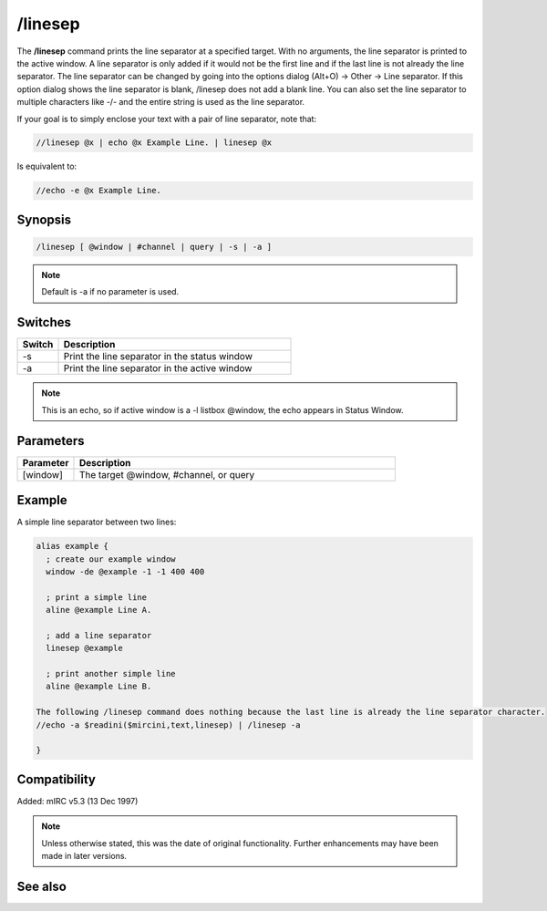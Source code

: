 /linesep
========

The **/linesep** command prints the line separator at a specified target. With no arguments, the line separator is printed to the active window. A line separator is only added if it would not be the first line and if the last line is not already the line separator.
The line separator can be changed by going into the options dialog (Alt+O) -> Other -> Line separator. If this option dialog shows the line separator is blank, /linesep does not add a blank line. You can also set the line separator to multiple characters like -/- and the entire string is used as the line separator.

If your goal is to simply enclose your text with a pair of line separator, note that:

.. code:: text

    //linesep @x | echo @x Example Line. | linesep @x

Is equivalent to:

.. code:: text

    //echo -e @x Example Line.

Synopsis
--------

.. code:: text

    /linesep [ @window | #channel | query | -s | -a ]

.. note:: Default is -a if no parameter is used.

Switches
--------

.. list-table::
    :widths: 15 85
    :header-rows: 1

    * - Switch
      - Description
    * - -s
      - Print the line separator in the status window
    * - -a
      - Print the line separator in the active window

.. note:: This is an echo, so if active window is a -l listbox @window, the echo appears in Status Window.

Parameters
----------

.. list-table::
    :widths: 15 85
    :header-rows: 1

    * - Parameter
      - Description
    * - [window]
      - The target @window, #channel, or query

Example
--------
A simple line separator between two lines:

.. code:: text

    alias example {
      ; create our example window
      window -de @example -1 -1 400 400

      ; print a simple line
      aline @example Line A.

      ; add a line separator
      linesep @example

      ; print another simple line
      aline @example Line B.

    The following /linesep command does nothing because the last line is already the line separator character.
    //echo -a $readini($mircini,text,linesep) | /linesep -a

    }

Compatibility
-------------

Added: mIRC v5.3 (13 Dec 1997)

.. note:: Unless otherwise stated, this was the date of original functionality. Further enhancements may have been made in later versions.

See also
--------

.. hlist::
    :columns: 4

    * :doc:`/aline <aline>`
    * :doc:`/dline <dline>`
    * :doc:`/echo <echo>`

